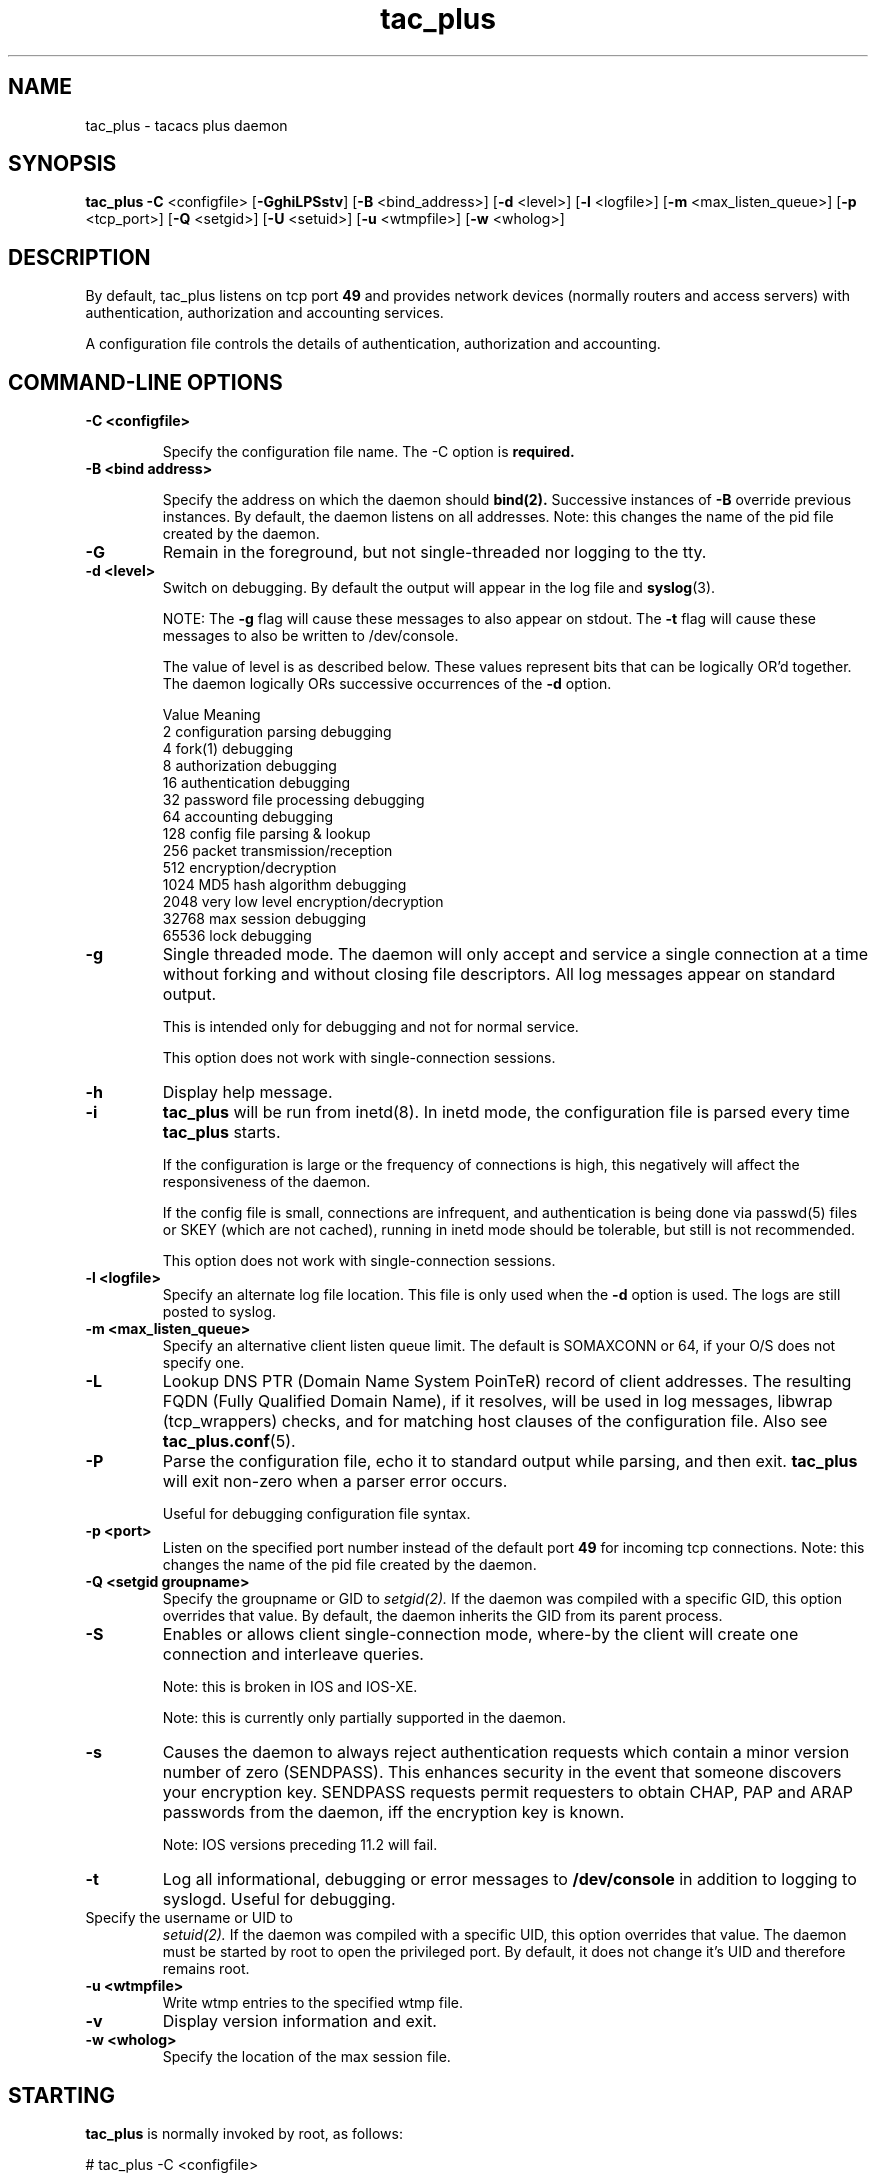 .\"
.hys 50
.TH tac_plus 8 "29 December 2014"
.\"
.SH NAME
tac_plus \- tacacs plus daemon
.\"
.SH SYNOPSIS
.B tac_plus
.BI \-C 
<configfile>
[\fB\-GghiLPSstv\fP]
[\c
.BI \-B
<bind_address>]
[\c
.BI \-d
<level>]
[\c
.BI \-l
<logfile>]
[\c
.BI \-m
<max_listen_queue>]
[\c
.BI \-p
<tcp_port>]
[\c
.BI \-Q
<setgid>]
[\c
.BI \-U
<setuid>]
[\c
.BI \-u
<wtmpfile>]
[\c
.BI \-w
<wholog>]
.\"
.SH DESCRIPTION
By default, tac_plus listens on tcp port
.B 49 
and provides network devices (normally routers and access servers) with
authentication, authorization and accounting services.
.PP
A configuration file controls the details of authentication,
authorization and accounting.
.PP
.\"
.SH COMMAND-LINE OPTIONS
.TP
.B \-C <configfile>
.IP
Specify the configuration file name.  The -C option is
.B required.
.\"
.TP
.B \-B <bind address>
.IP
Specify the address on which the daemon should
.BR bind(2).
Successive instances of
.B \-B
override previous instances.  By default, the daemon listens on all
addresses.
Note: this changes the name of the pid file created by the daemon.
.\"
.TP
.B \-G
Remain in the foreground, but not single-threaded nor logging to the tty.
.\"
.TP
.B \-d <level>
Switch on debugging.  By default the output will appear in the log file and
.BR syslog (3).
.sp
NOTE: The 
.B \-g 
flag will cause these messages to also appear on stdout.  The
.B \-t 
flag will cause these messages to also be written to /dev/console.
.sp
The value of level is as described below.  These values represent bits
that can be logically OR'd together.  The daemon logically ORs successive
occurrences of the
.B -d
option.
.sp
.nf
Value   Meaning
2       configuration parsing debugging
4       fork(1) debugging
8       authorization debugging
16      authentication debugging
32      password file processing debugging
64      accounting debugging
128     config file parsing & lookup
256     packet transmission/reception
512     encryption/decryption
1024    MD5 hash algorithm debugging
2048    very low level encryption/decryption
32768   max session debugging
65536   lock debugging
.fi
.\"
.TP
.B \-g
Single threaded mode.  The daemon will only accept and service a single
connection at a time without forking and without closing file
descriptors.  All log messages appear on standard output.
.sp
This is intended only for debugging and not for normal service.
.sp
This option does not work with single-connection sessions.
.\"
.TP
.B \-h
Display help message.
.\"
.TP
.B \-i
.B tac_plus
will be run from inetd(8).  In inetd mode, the configuration file is
parsed every time
.B tac_plus
starts.
.sp
If the configuration is large or the frequency of connections is
high, this negatively will affect the responsiveness of the daemon.
.sp
If the config file is small, connections are infrequent, and authentication
is being done via passwd(5) files or SKEY (which are not cached), running
in inetd mode should be tolerable, but still is not recommended.
.sp
This option does not work with single-connection sessions.
.\"
.TP
.B -l <logfile>
Specify an alternate log file location.
This file is only used when the
.B \-d
option is used.
The logs are still posted to syslog.
.\"
.TP
.B -m <max_listen_queue>
Specify an alternative client listen queue limit.
The default is SOMAXCONN or 64, if your O/S does not specify one.
.\"
.TP
.B -L
Lookup DNS PTR (Domain Name System PoinTeR) record of client addresses.
The resulting FQDN (Fully Qualified Domain Name), if it resolves, will be
used in log messages, libwrap (tcp_wrappers) checks, and for matching host
clauses of the configuration file.  Also see
.BR tac_plus.conf (5).
.\"
.TP 
.B \-P
Parse the configuration file, echo it to standard output while
parsing, and then exit.
.B tac_plus
will exit non-zero when a parser error occurs.
.sp
Useful for debugging configuration file syntax.
.\"
.TP
.B \-p <port>
Listen on the specified port number instead of the default port
.B 49 
for incoming tcp connections.  Note: this changes the name of the
pid file created by the daemon.
.\"
.TP
.B \-Q <setgid groupname>
Specify the groupname or GID to
.IR setgid(2).
If the daemon was compiled with a specific GID, this option overrides that
value.
By default, the daemon inherits the GID from its parent process.
.\"
.TP
.B \-S
Enables or allows client single-connection mode, where-by the client will
create one connection and interleave queries.
.sp
Note: this is broken in IOS and IOS-XE.
.sp
Note: this is currently only partially supported in the daemon.
.\"
.TP
.B \-s
Causes the daemon to always reject authentication requests which contain
a minor version number of zero (SENDPASS).  This enhances security in the
event that someone discovers your encryption key.  SENDPASS requests
permit requesters to obtain CHAP, PAP and ARAP passwords from the daemon,
iff the encryption key is known.
.sp
Note: IOS versions preceding 11.2 will fail.
.\"
.TP
.B \-t
Log all informational, debugging or error messages to
.B
/dev/console 
in addition to logging to syslogd. Useful for debugging.
.\"
.TP \-U <setuid username>
Specify the username or UID to
.IR setuid(2).
If the daemon was compiled with a specific UID, this option overrides that
value.
The daemon must be started by root to open the privileged port.
By default, it does not change it's UID and therefore remains root.
.\"
.TP
.B \-u <wtmpfile>
Write wtmp entries to the specified wtmp file.
.\"
.TP
.B \-v
Display version information and exit.
.\"
.TP
.B \-w <wholog>
Specify the location of the max session file.
.\"
.SH STARTING
.B tac_plus
is normally invoked by root, as follows:
.sp

    # tac_plus -C <configfile>

.sp
where <configfile> is a full path to the configuration file.  Tac_plus
will background itself and start listening on port 49 for incoming tcp
connections.
.sp
Tac_plus must be invoked as root to obtain privileged network socket
49 and to read the protected configuration file, which may contain
confidential information such as encryption keys and cleartext
passwords.
.sp
After the port is acquired and the config file is read, root
privileges are no longer required.  You can arrange that tac_plus will
change its user and group IDs to a more innocuous user and group via the
configuration file.
.sp
NOTE: The new user and group still needs permission to read any
passwd(5) (and shadow(5)) files and S/KEY database if these are being used.
.\"
.SH "TCP WRAPPERS"
If
.B tac_plus
was compiled with libwrap (aka. tcp_wrappers) support, upon connection
the daemon will consult with tcp_wrappers on whether the client has
permission to connect.  The daemon name used in a daemon list of the
access control file is the name of the executable, normally "tac_plus".
See
.BR hosts_access (5).
.\"
.SH PERMISSIONS
The configuration file should be unreadable and unwriteable by anyone except
root, as it contains passwords and keys.
.\"
.SH SIGNALS
If the daemon is receives a SIGHUP or SIGUSR1, it will reinitialize itself
and re-read its configuration file.
.sp
Note: if an error is encountered in the configuration file or the file can
not be opened for reading, such as due to insufficient permissions resulting
from process ownership and file permissions, the daemon will exit.
.sp
Likewise, if the daemon is configured to send accounting records to a file
and that file can not be opened for writing, such as due to insufficient
permissions resulting from process ownership and file permissions, the daemon
will exit.
.\"
.SH "LOG MESSAGES"
.B tac_plus
logs error and informational messages to syslog facility LOG_DAEMON.
.\"
.SH FILES
.TP 30
.B /var/log/tac_plus.acct
Default accounting file.
.\"
.TP
.B /var/log/tac_plus.log
Default log file used when the
.B \-d
option is used.
.\"
.TP
.B /var/run/tac_plus.pid
Pid file.
If the
.B \-B
option is used, ".bind_address" is appended.
If the
.B \-p
option is used, ".port_number" is appended.
.\"
.SH "SEE ALSO"
.BR tac_plus.conf (5),
.BR tac_pwd (8)
.PP
Also see the  
.B tac_plus
User Guide (user_guide) that came with the distribution.
The user guide does not cover all the modifications to the original 
Cisco version.
.\"
.SH HISTORY
There are at least 3 versions of the authentication protocol that people
commonly refer to as "TACACS".
.sp
The first is ordinary tacacs, which was the first one offered on Cisco
boxes and has been in use for many years.  The second is an extension
to the first, commonly called Extended Tacacs or XTACACS, introduced
in 1990.
.sp
The third one is TACACS+ (or T+ or tac_plus) which is what is documented
here.  TACACS+ is NOT COMPATIBLE with any previous versions of tacacs.
.\"
.SH AUTHOR
The tac_plus (tacacs+) developer's kit is a product of Cisco Systems,
written by Lol Grant.  Made available at no cost and with no warranty
of any kind.  See the file COPYING and source files that came with the
distribution for specifics.
.sp
Though heavily modified from the original Cisco manual pages, much of
the modifications are derived from the tacacs IETF draft and the
Cisco user guide.
